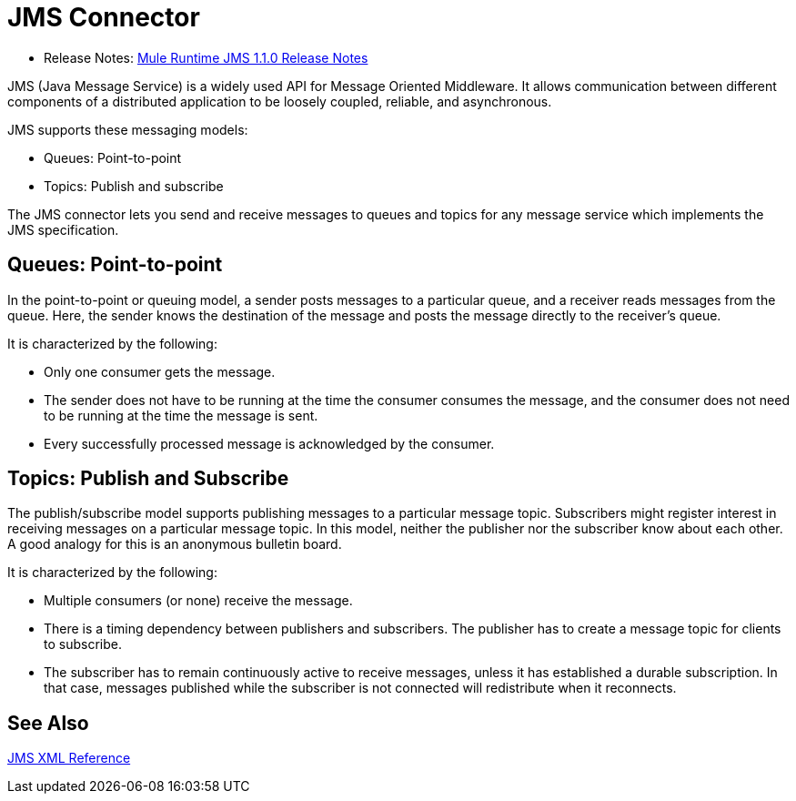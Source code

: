 = JMS Connector

* Release Notes: link:/release-notes/connector-jms-1.1.0[Mule Runtime JMS 1.1.0 Release Notes]

JMS (Java Message Service) is a widely used API for Message Oriented Middleware. It allows communication between different components of a distributed application to be loosely coupled, reliable, and asynchronous.

JMS supports these messaging models:

* Queues: Point-to-point

* Topics: Publish and subscribe

The JMS connector lets you send and receive messages to queues and topics for any message service which implements the JMS specification.

== Queues: Point-to-point

In the point-to-point or queuing model, a sender posts messages to a particular queue, and a receiver reads messages from the queue. Here, the sender knows the destination of the message and posts the message directly to the receiver’s queue.

It is characterized by the following:

* Only one consumer gets the message.

* The sender does not have to be running at the time the consumer consumes the message, and the consumer does not need to be running at the time the message is sent.

* Every successfully processed message is acknowledged by the consumer.

== Topics: Publish and Subscribe

The publish/subscribe model supports publishing messages to a particular message topic. Subscribers might register interest in receiving messages on a particular message topic. In this model, neither the publisher nor the subscriber know about each other. A good analogy for this is an anonymous bulletin board.

It is characterized by the following:

* Multiple consumers (or none) receive the message.

* There is a timing dependency between publishers and subscribers. The publisher has to create a message topic for clients to subscribe.

* The subscriber has to remain continuously active to receive messages, unless it has established a durable subscription. In that case, messages published while the subscriber is not connected will redistribute when it reconnects.

== See Also

link:jms-xml-ref[JMS XML Reference]

